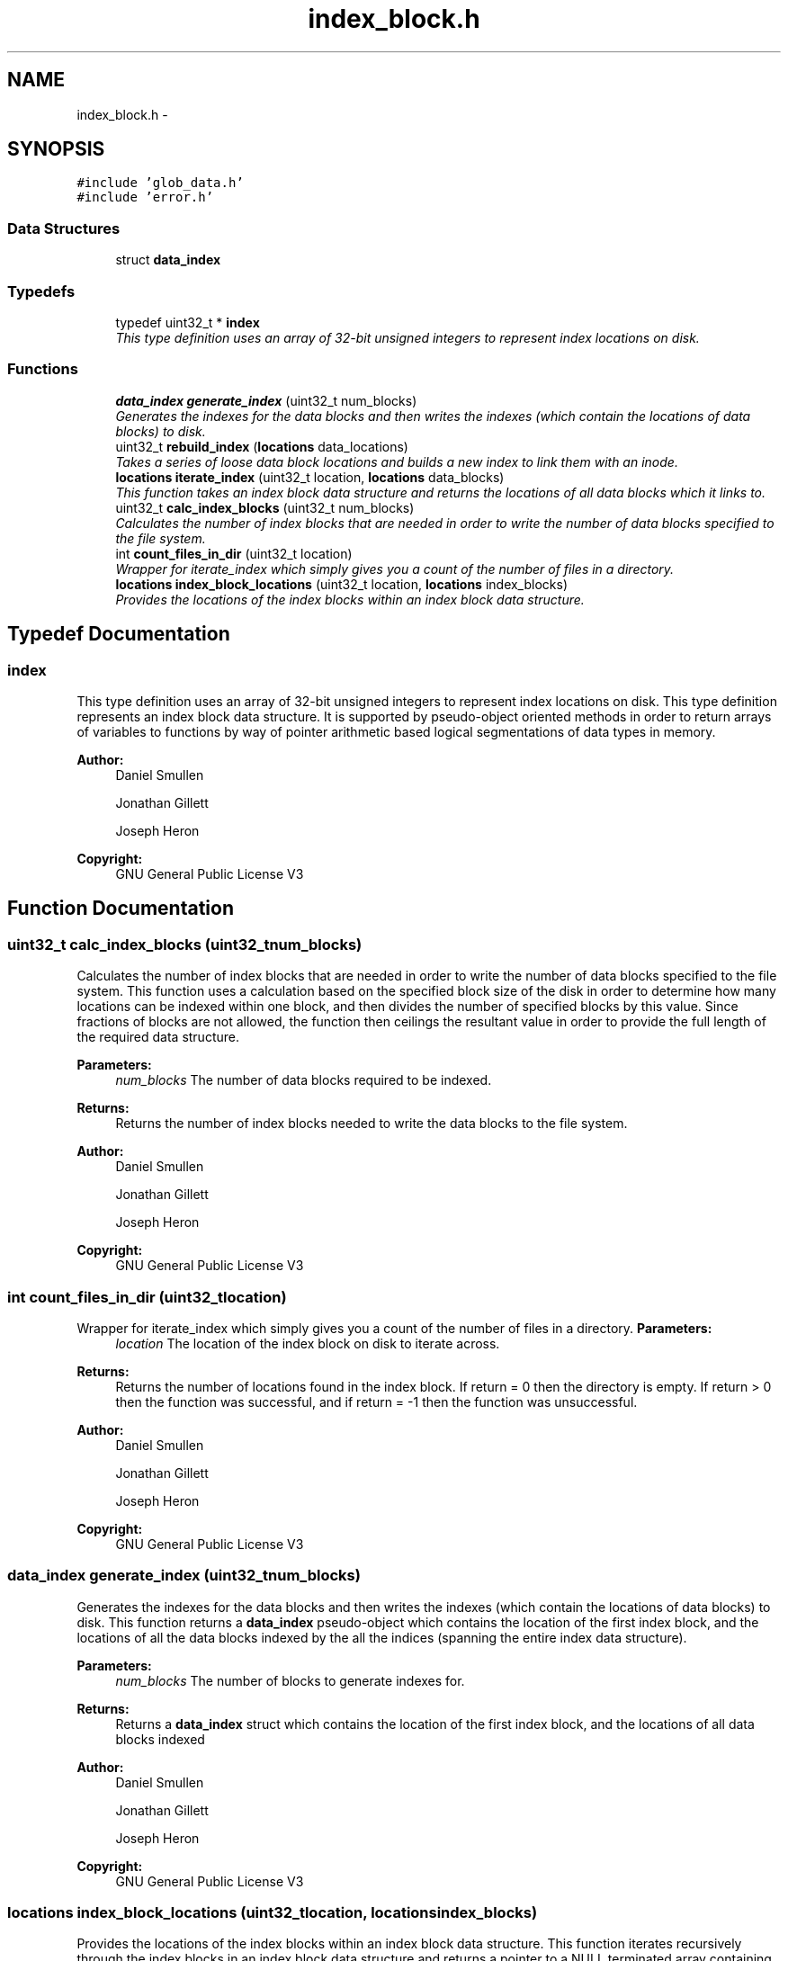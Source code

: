 .TH "index_block.h" 3 "Mon Nov 26 2012" "Version 1.0" "SneakyFS" \" -*- nroff -*-
.ad l
.nh
.SH NAME
index_block.h \- 
.SH SYNOPSIS
.br
.PP
\fC#include 'glob_data\&.h'\fP
.br
\fC#include 'error\&.h'\fP
.br

.SS "Data Structures"

.in +1c
.ti -1c
.RI "struct \fBdata_index\fP"
.br
.in -1c
.SS "Typedefs"

.in +1c
.ti -1c
.RI "typedef uint32_t * \fBindex\fP"
.br
.RI "\fIThis type definition uses an array of 32-bit unsigned integers to represent index locations on disk\&. \fP"
.in -1c
.SS "Functions"

.in +1c
.ti -1c
.RI "\fBdata_index\fP \fBgenerate_index\fP (uint32_t num_blocks)"
.br
.RI "\fIGenerates the indexes for the data blocks and then writes the indexes (which contain the locations of data blocks) to disk\&. \fP"
.ti -1c
.RI "uint32_t \fBrebuild_index\fP (\fBlocations\fP data_locations)"
.br
.RI "\fITakes a series of loose data block locations and builds a new index to link them with an inode\&. \fP"
.ti -1c
.RI "\fBlocations\fP \fBiterate_index\fP (uint32_t location, \fBlocations\fP data_blocks)"
.br
.RI "\fIThis function takes an index block data structure and returns the locations of all data blocks which it links to\&. \fP"
.ti -1c
.RI "uint32_t \fBcalc_index_blocks\fP (uint32_t num_blocks)"
.br
.RI "\fICalculates the number of index blocks that are needed in order to write the number of data blocks specified to the file system\&. \fP"
.ti -1c
.RI "int \fBcount_files_in_dir\fP (uint32_t location)"
.br
.RI "\fIWrapper for iterate_index which simply gives you a count of the number of files in a directory\&. \fP"
.ti -1c
.RI "\fBlocations\fP \fBindex_block_locations\fP (uint32_t location, \fBlocations\fP index_blocks)"
.br
.RI "\fIProvides the locations of the index blocks within an index block data structure\&. \fP"
.in -1c
.SH "Typedef Documentation"
.PP 
.SS "\fBindex\fP"

.PP
This type definition uses an array of 32-bit unsigned integers to represent index locations on disk\&. This type definition represents an index block data structure\&. It is supported by pseudo-object oriented methods in order to return arrays of variables to functions by way of pointer arithmetic based logical segmentations of data types in memory\&.
.PP
\fBAuthor:\fP
.RS 4
Daniel Smullen
.PP
Jonathan Gillett
.PP
Joseph Heron
.RE
.PP
\fBCopyright:\fP
.RS 4
GNU General Public License V3 
.RE
.PP

.SH "Function Documentation"
.PP 
.SS "uint32_t calc_index_blocks (uint32_tnum_blocks)"

.PP
Calculates the number of index blocks that are needed in order to write the number of data blocks specified to the file system\&. This function uses a calculation based on the specified block size of the disk in order to determine how many locations can be indexed within one block, and then divides the number of specified blocks by this value\&. Since fractions of blocks are not allowed, the function then ceilings the resultant value in order to provide the full length of the required data structure\&.
.PP
\fBParameters:\fP
.RS 4
\fInum_blocks\fP The number of data blocks required to be indexed\&.
.RE
.PP
\fBReturns:\fP
.RS 4
Returns the number of index blocks needed to write the data blocks to the file system\&.
.RE
.PP
\fBAuthor:\fP
.RS 4
Daniel Smullen
.PP
Jonathan Gillett
.PP
Joseph Heron
.RE
.PP
\fBCopyright:\fP
.RS 4
GNU General Public License V3 
.RE
.PP

.SS "int count_files_in_dir (uint32_tlocation)"

.PP
Wrapper for iterate_index which simply gives you a count of the number of files in a directory\&. \fBParameters:\fP
.RS 4
\fIlocation\fP The location of the index block on disk to iterate across\&.
.RE
.PP
\fBReturns:\fP
.RS 4
Returns the number of locations found in the index block\&. If return = 0 then the directory is empty\&. If return > 0 then the function was successful, and if return = -1 then the function was unsuccessful\&.
.RE
.PP
\fBAuthor:\fP
.RS 4
Daniel Smullen
.PP
Jonathan Gillett
.PP
Joseph Heron
.RE
.PP
\fBCopyright:\fP
.RS 4
GNU General Public License V3 
.RE
.PP

.SS "\fBdata_index\fP generate_index (uint32_tnum_blocks)"

.PP
Generates the indexes for the data blocks and then writes the indexes (which contain the locations of data blocks) to disk\&. This function returns a \fBdata_index\fP pseudo-object which contains the location of the first index block, and the locations of all the data blocks indexed by the all the indices (spanning the entire index data structure)\&.
.PP
\fBParameters:\fP
.RS 4
\fInum_blocks\fP The number of blocks to generate indexes for\&.
.RE
.PP
\fBReturns:\fP
.RS 4
Returns a \fBdata_index\fP struct which contains the location of the first index block, and the locations of all data blocks indexed
.RE
.PP
\fBAuthor:\fP
.RS 4
Daniel Smullen
.PP
Jonathan Gillett
.PP
Joseph Heron
.RE
.PP
\fBCopyright:\fP
.RS 4
GNU General Public License V3 
.RE
.PP

.SS "\fBlocations\fP index_block_locations (uint32_tlocation, \fBlocations\fPindex_blocks)"

.PP
Provides the locations of the index blocks within an index block data structure\&. This function iterates recursively through the index blocks in an index block data structure and returns a pointer to a NULL terminated array containing all of the index block locations on disk\&. If an error occurs then NULL is returned\&.
.PP
\fBParameters:\fP
.RS 4
\fIlocation\fP The location of the first index block\&.
.br
\fIindex_blocks\fP An argument used by the function when it recursively calls itself, the argument should be NULL when calling index_block_locations for the first index location\&.
.RE
.PP
\fBReturns:\fP
.RS 4
Returns a list of index block locations\&. If there is an error the value returned will be NULL\&.
.RE
.PP
\fBAuthor:\fP
.RS 4
Daniel Smullen
.PP
Jonathan Gillett
.PP
Joseph Heron
.RE
.PP
\fBCopyright:\fP
.RS 4
GNU General Public License V3 
.RE
.PP

.SS "\fBlocations\fP iterate_index (uint32_tlocation, \fBlocations\fPdata_blocks)"

.PP
This function takes an index block data structure and returns the locations of all data blocks which it links to\&. This function iterates recursively through the index blocks and returns a pointer to a NULL terminated array containing all of the data block locations stored in the indices\&. In the case of large files that require multiple indexes, when we reach the value ceil(BLOCKSIZE/sizeof(uint32_t) which is the last entry in the index block, we recursively call iterate_index on the index block at this index\&. When we reach a NULL location inside the index block, we have reached the end of the indexes\&. The function returns a NULL pointer if an error occurred\&.
.PP
\fBParameters:\fP
.RS 4
\fIlocation\fP The location of the first index block to iterate through\&.
.br
\fIdata_blocks\fP An argument used by the function when it recursively calls itself, the argument should be NULL when calling iterate_index for the first index location\&.
.RE
.PP
\fBReturns:\fP
.RS 4
Returns a pointer to a NULL terminated array containing all of the data block locations stored in the indices, the pointer is NULL if an error occurred\&.
.RE
.PP
\fBAuthor:\fP
.RS 4
Daniel Smullen
.PP
Jonathan Gillett
.PP
Joseph Heron
.RE
.PP
\fBCopyright:\fP
.RS 4
GNU General Public License V3 
.RE
.PP

.SS "uint32_t rebuild_index (\fBlocations\fPdata_locations)"

.PP
Takes a series of loose data block locations and builds a new index to link them with an inode\&. This function takes a NULL terminated array of data locations and turns it into a new index structure, then writes it on disk and returns the location of the first index block\&. The function operates similar to generate_index except you already have all the data locations\&. If an error occurs 0 is returned\&. If NO data_locations are specified an empty index is created and the location is returned\&.
.PP
\fBParameters:\fP
.RS 4
\fIdata_locations\fP A NULL terminated array of data locations, if NO data locations are provided an empty index is created and the location is returned
.RE
.PP
\fBReturns:\fP
.RS 4
The location of the FIRST index block, if an error occurs 0 is returned
.RE
.PP
\fBAuthor:\fP
.RS 4
Daniel Smullen
.PP
Jonathan Gillett
.PP
Joseph Heron
.RE
.PP
\fBCopyright:\fP
.RS 4
GNU General Public License V3 
.RE
.PP

.SH "Author"
.PP 
Generated automatically by Doxygen for SneakyFS from the source code\&.
